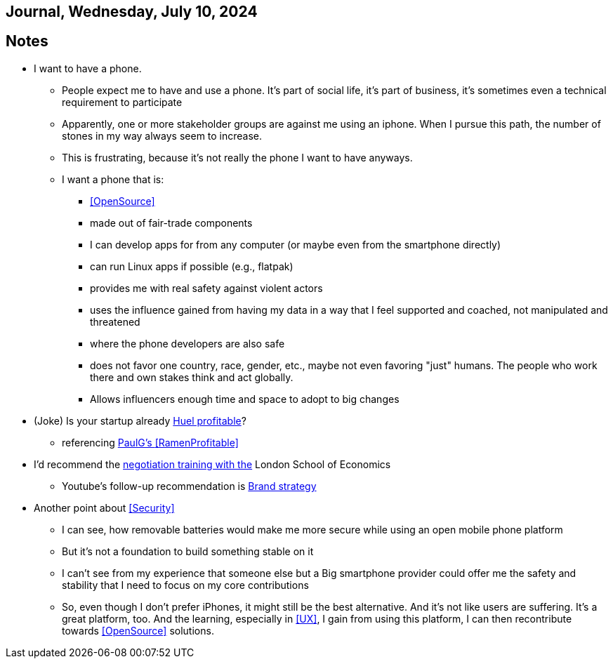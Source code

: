 == Journal, Wednesday, July 10, 2024
//Settings:
:icons: font
:bibtex-style: harvard-gesellschaft-fur-bildung-und-forschung-in-europa
:toc:

== Notes
* I want to have a phone.
** People expect me to have and use a phone. It's part of social life, it's part of business, it's sometimes even a technical requirement to participate
** Apparently, one or more stakeholder groups are against me using an iphone. When I pursue this path, the number of stones in my way always seem to increase.
** This is frustrating, because it's not really the phone I want to have anyways.
** I want a phone that is:
*** <<OpenSource>>
*** made out of fair-trade components
*** I can develop apps for from any computer (or maybe even from the smartphone directly)
*** can run Linux apps if possible (e.g., flatpak)
*** provides me with real safety against violent actors
*** uses the influence gained from having my data in a way that I feel supported and coached, not manipulated and threatened
*** where the phone developers are also safe
*** does not favor one country, race, gender, etc., maybe not even favoring "just" humans. The people who work there and own stakes think and act globally.
*** Allows influencers enough time and space to adopt to big changes
* (Joke) Is your startup already https://de.huel.com/products/huel-instant-meal-pots?utm_source=google&utm_campaign=11517814684&utm_medium=cpc&utm_content=134013673679&utm_term=&BrandGeneric=discovery&gclid=CjwKCAjw4ri0BhAvEiwA8oo6FysVhJSTGT5H2NKzNeoYfes8oJoz5Sc5fry739z1H2v8H3XZr9XrgxoC9rsQAvD_BwE[Huel profitable]?
** referencing https://paulgraham.com/ramenprofitable.html[PaulG's <<RamenProfitable>>]
* I'd recommend the https://youtu.be/KtzvgwYApcM?si=ftmOiNeV0TLOm7mR[negotiation training with the] London School of Economics
** Youtube's follow-up recommendation is https://youtu.be/R14Fq57Ynls?si=nQbziYZ1oKbj0rH1[Brand strategy]
* Another point about <<Security>>
** I can see, how removable batteries would make me more secure while using an open mobile phone platform
** But it's not a foundation to build something stable on it
** I can't see from my experience that someone else but a Big smartphone provider could offer me the safety and stability that I need to focus on my core contributions
** So, even though I don't prefer iPhones, it might still be the best alternative. And it's not like users are suffering. It's a great platform, too. And the learning, especially in <<UX>>, I gain from using this platform, I can then recontribute towards <<OpenSource>> solutions.
